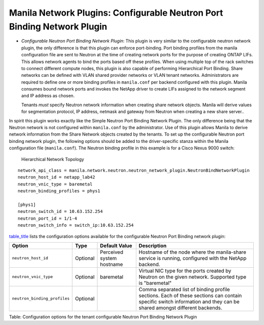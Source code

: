 .. _configurable_neutron_port_binding_network_plugin:

Manila Network Plugins: Configurable Neutron Port Binding Network Plugin
---------------------------------------------------------------------------

-  *Configurable Neutron Port Binding Network Plugin*: This plugin is
   very similar to the configurable neutron network plugin, the only
   difference is that this plugin can enforce port-binding. Port binding
   profiles from the manila configuration file are sent to Neutron at
   the time of creating network ports for the purpose of creating ONTAP
   LIFs. This allows network agents to bind the ports based off these
   profiles. When using multiple top of the rack switches to connect
   different compute nodes, this plugin is also capable of performing
   Hierarchical Port Binding. Share networks can be defined with VLAN
   shared provider networks or VLAN tenant networks. Administrators are
   required to define one or more binding profiles in ``manila.conf``
   per backend configured with this plugin. Manila consumes bound
   network ports and invokes the NetApp driver to create LIFs assigned
   to the network segment and IP address as chosen.

   Tenants *must* specify Neutron network information when creating
   share network objects. Manila will derive values for segmentation
   protocol, IP address, netmask and gateway from Neutron when creating
   a new share server..

In spirit this plugin works exactly like the Simple Neutron Port Binding
Network Plugin. The only difference being that the Neutron network is not 
configured within ``manila.conf`` by the administrator. Use of this plugin 
allows Manila to derive network information from the Share Network objects 
created by the tenants. To set up the configurable Neutron port binding 
network plugin, the following options should be added to the driver-specific 
stanza within the Manila configuration file (``manila.conf``). 
The Neutron binding profile in this example is for a Cisco Nexus 9000 switch:


.. figure:: ../../../images/manila_hierarchical_port_binding.png
   :alt: Hierarchical Network Topology
   :width: 10in

   Hierarchical Network Topology

::

                        network_api_class = manila.network.neutron.neutron_network_plugin.NeutronBindNetworkPlugin
                        neutron_host_id = netapp_lab42
                        neutron_vnic_type = baremetal
                        neutron_binding_profiles = phys1

                        [phys1]
                        neutron_switch_id = 10.63.152.254
                        neutron_port_id = 1/1-4
                        neutron_switch_info = switch_ip:10.63.152.254
                    

`table\_title <#manila.configuration.network.neutron_bind.options>`__
lists the configuration options available for the configurable Neutron
Port Binding network plugin:

+--------------------------------+------------+-----------------------------+-----------------------------------------------------------------------------------------------------------------------------------------------------------------------+
| Option                         | Type       | Default Value               | Description                                                                                                                                                           |
+================================+============+=============================+=======================================================================================================================================================================+
| ``neutron_host_id``            | Optional   | Perceived system hostname   | Hostname of the node where the manila-share service is running, configured with the NetApp backend.                                                                   |
+--------------------------------+------------+-----------------------------+-----------------------------------------------------------------------------------------------------------------------------------------------------------------------+
| ``neutron_vnic_type``          | Optional   | baremetal                   | Virtual NIC type for the ports created by Neutron on the given network. Supported type is "baremetal"                                                                 |
+--------------------------------+------------+-----------------------------+-----------------------------------------------------------------------------------------------------------------------------------------------------------------------+
| ``neutron_binding_profiles``   | Optional   |                             | Comma separated list of binding profile sections. Each of these sections can contain specific switch information and they can be shared amongst different backends.   |
+--------------------------------+------------+-----------------------------+-----------------------------------------------------------------------------------------------------------------------------------------------------------------------+

Table: Configuration options for the tenant configurable Neutron Port
Binding Network Plugin
